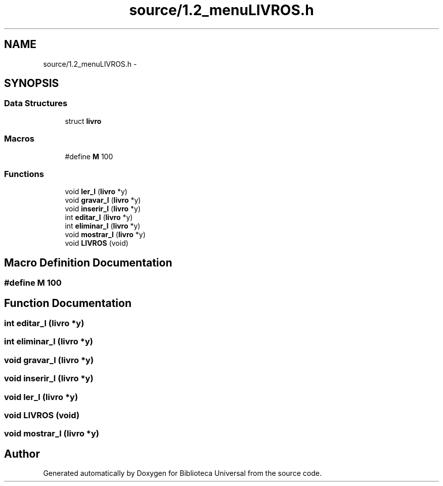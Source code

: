 .TH "source/1.2_menuLIVROS.h" 3 "Thu Dec 11 2014" "Version 1" "Biblioteca Universal" \" -*- nroff -*-
.ad l
.nh
.SH NAME
source/1.2_menuLIVROS.h \- 
.SH SYNOPSIS
.br
.PP
.SS "Data Structures"

.in +1c
.ti -1c
.RI "struct \fBlivro\fP"
.br
.in -1c
.SS "Macros"

.in +1c
.ti -1c
.RI "#define \fBM\fP   100"
.br
.in -1c
.SS "Functions"

.in +1c
.ti -1c
.RI "void \fBler_l\fP (\fBlivro\fP *y)"
.br
.ti -1c
.RI "void \fBgravar_l\fP (\fBlivro\fP *y)"
.br
.ti -1c
.RI "void \fBinserir_l\fP (\fBlivro\fP *y)"
.br
.ti -1c
.RI "int \fBeditar_l\fP (\fBlivro\fP *y)"
.br
.ti -1c
.RI "int \fBeliminar_l\fP (\fBlivro\fP *y)"
.br
.ti -1c
.RI "void \fBmostrar_l\fP (\fBlivro\fP *y)"
.br
.ti -1c
.RI "void \fBLIVROS\fP (void)"
.br
.in -1c
.SH "Macro Definition Documentation"
.PP 
.SS "#define M   100"

.SH "Function Documentation"
.PP 
.SS "int editar_l (\fBlivro\fP *y)"

.SS "int eliminar_l (\fBlivro\fP *y)"

.SS "void gravar_l (\fBlivro\fP *y)"

.SS "void inserir_l (\fBlivro\fP *y)"

.SS "void ler_l (\fBlivro\fP *y)"

.SS "void \fBLIVROS\fP (void)"

.SS "void mostrar_l (\fBlivro\fP *y)"

.SH "Author"
.PP 
Generated automatically by Doxygen for Biblioteca Universal from the source code\&.

